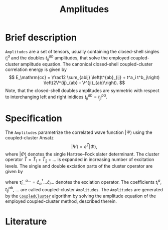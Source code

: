:PROPERTIES:
:ID: Amplitudes
:END:
#+title: Amplitudes
# #+OPTIONS: toc:nil

* Brief description

=Amplitudes= are a set of tensors, usually containing the closed-shell
singles $t_i^a$ and the doubles $t_{ij}^{ab}$ amplitudes, that solve
the employed coupled-cluster amplitude equation.
The canonical closed-shell coupled-cluster correlation energy is given by
$$
  E_\mathrm{cc}
  = \frac12 \sum_{abij}
    \left(t^{ab}_{ij} + t^a_i t^b_j\right)
    \left(2V^{ij}_{ab} - V^{ji}_{ab}\right).
$$
Note, that the closed-shell doubles amplitudes are symmetric with respect
to interchanging left and right inidices $t^{ab}_{ij}=t^{ba}_{ji}$.

* Specification

The =Amplitudes= parametrize the correlated wave function $|\Psi\rangle$
using the coupled-cluster Ansatz
$$
  | \Psi \rangle = e^{\hat T} | \Phi \rangle,
$$
where $|\Phi\rangle$ denotes the single Hartree--Fock slater determinant.
The cluster operator $\hat T = \hat T_1 + \hat T_2 + \ldots$ is
expanded in increasing number of excitation levels. The single and
double exciation parts of the cluster operator are given by
\begin{eqnarray}
  \hat T_1 = \sum_{ai} t^a_i \hat\tau^a_i, \\
  \hat T_2 = \sum_{abij} t^{ab}_{ij} \hat\tau^{ab}_{ij},
\end{eqnarray}
where $\hat \tau^{a\ldots}_{i\ldots} = \hat c^\dagger_a\ldots \hat c_i\ldots$
denotes the exciation operator.
The coefficients $t^a_i$, $t^{ab}_{ij}$, $\ldots$ are called coupled-cluster
=Amplitudes=.
The =Amplitudes= are generated by the [[id:CoupledCluster][=CoupledCluster=]]
algorithm by solving the amplitude equation of the employed
coupled-cluster method, described therein.

* Literature
#+print_bibliography:


